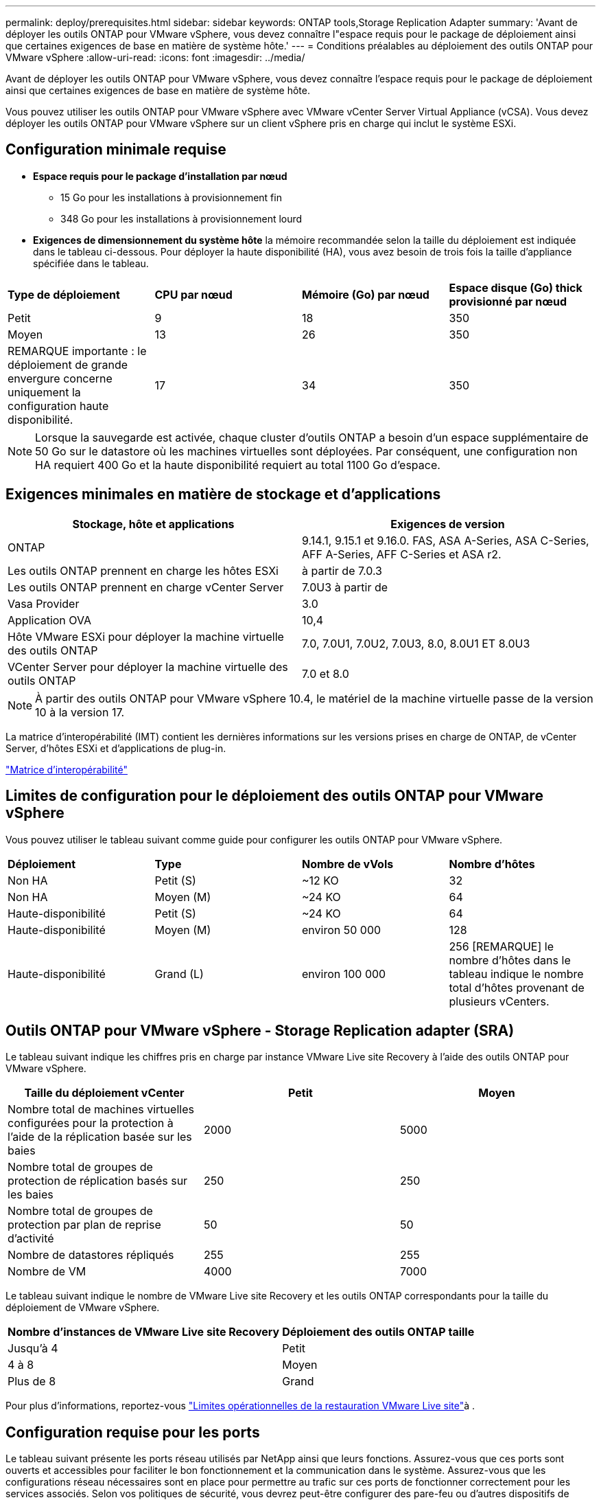 ---
permalink: deploy/prerequisites.html 
sidebar: sidebar 
keywords: ONTAP tools,Storage Replication Adapter 
summary: 'Avant de déployer les outils ONTAP pour VMware vSphere, vous devez connaître l"espace requis pour le package de déploiement ainsi que certaines exigences de base en matière de système hôte.' 
---
= Conditions préalables au déploiement des outils ONTAP pour VMware vSphere
:allow-uri-read: 
:icons: font
:imagesdir: ../media/


[role="lead"]
Avant de déployer les outils ONTAP pour VMware vSphere, vous devez connaître l'espace requis pour le package de déploiement ainsi que certaines exigences de base en matière de système hôte.

Vous pouvez utiliser les outils ONTAP pour VMware vSphere avec VMware vCenter Server Virtual Appliance (vCSA). Vous devez déployer les outils ONTAP pour VMware vSphere sur un client vSphere pris en charge qui inclut le système ESXi.



== Configuration minimale requise

* *Espace requis pour le package d'installation par nœud*
+
** 15 Go pour les installations à provisionnement fin
** 348 Go pour les installations à provisionnement lourd


* *Exigences de dimensionnement du système hôte* la mémoire recommandée selon la taille du déploiement est indiquée dans le tableau ci-dessous. Pour déployer la haute disponibilité (HA), vous avez besoin de trois fois la taille d'appliance spécifiée dans le tableau.


|===


| *Type de déploiement* | *CPU par nœud* | *Mémoire (Go) par nœud* | *Espace disque (Go) thick provisionné par nœud* 


| Petit | 9 | 18 | 350 


| Moyen | 13 | 26 | 350 


| REMARQUE importante : le déploiement de grande envergure concerne uniquement la configuration haute disponibilité. | 17 | 34 | 350 
|===

NOTE: Lorsque la sauvegarde est activée, chaque cluster d'outils ONTAP a besoin d'un espace supplémentaire de 50 Go sur le datastore où les machines virtuelles sont déployées. Par conséquent, une configuration non HA requiert 400 Go et la haute disponibilité requiert au total 1100 Go d'espace.



== Exigences minimales en matière de stockage et d'applications

|===
| Stockage, hôte et applications | Exigences de version 


| ONTAP | 9.14.1, 9.15.1 et 9.16.0. FAS, ASA A-Series, ASA C-Series, AFF A-Series, AFF C-Series et ASA r2. 


| Les outils ONTAP prennent en charge les hôtes ESXi | à partir de 7.0.3 


| Les outils ONTAP prennent en charge vCenter Server | 7.0U3 à partir de 


| Vasa Provider | 3.0 


| Application OVA | 10,4 


| Hôte VMware ESXi pour déployer la machine virtuelle des outils ONTAP | 7.0, 7.0U1, 7.0U2, 7.0U3, 8.0, 8.0U1 ET 8.0U3 


| VCenter Server pour déployer la machine virtuelle des outils ONTAP | 7.0 et 8.0 
|===

NOTE: À partir des outils ONTAP pour VMware vSphere 10.4, le matériel de la machine virtuelle passe de la version 10 à la version 17.

La matrice d'interopérabilité (IMT) contient les dernières informations sur les versions prises en charge de ONTAP, de vCenter Server, d'hôtes ESXi et d'applications de plug-in.

https://imt.netapp.com/matrix/imt.jsp?components=105475;&solution=1777&isHWU&src=IMT["Matrice d'interopérabilité"^]



== Limites de configuration pour le déploiement des outils ONTAP pour VMware vSphere

Vous pouvez utiliser le tableau suivant comme guide pour configurer les outils ONTAP pour VMware vSphere.

|===


| *Déploiement* | *Type* | *Nombre de vVols* | *Nombre d'hôtes* 


| Non HA | Petit (S) | ~12 KO | 32 


| Non HA | Moyen (M) | ~24 KO | 64 


| Haute-disponibilité | Petit (S) | ~24 KO | 64 


| Haute-disponibilité | Moyen (M) | environ 50 000 | 128 


| Haute-disponibilité | Grand (L) | environ 100 000 | 256 [REMARQUE] le nombre d'hôtes dans le tableau indique le nombre total d'hôtes provenant de plusieurs vCenters. 
|===


== Outils ONTAP pour VMware vSphere - Storage Replication adapter (SRA)

Le tableau suivant indique les chiffres pris en charge par instance VMware Live site Recovery à l'aide des outils ONTAP pour VMware vSphere.

|===
| *Taille du déploiement vCenter* | *Petit* | *Moyen* 


| Nombre total de machines virtuelles configurées pour la protection à l'aide de la réplication basée sur les baies | 2000 | 5000 


| Nombre total de groupes de protection de réplication basés sur les baies | 250 | 250 


| Nombre total de groupes de protection par plan de reprise d'activité | 50 | 50 


| Nombre de datastores répliqués | 255 | 255 


| Nombre de VM | 4000 | 7000 
|===
Le tableau suivant indique le nombre de VMware Live site Recovery et les outils ONTAP correspondants pour la taille du déploiement de VMware vSphere.

|===


| *Nombre d'instances de VMware Live site Recovery* | *Déploiement des outils ONTAP taille* 


| Jusqu'à 4 | Petit 


| 4 à 8 | Moyen 


| Plus de 8 | Grand 
|===
Pour plus d'informations, reportez-vous https://techdocs.broadcom.com/us/en/vmware-cis/live-recovery/live-site-recovery/9-0/overview/site-recovery-manager-system-requirements/operational-limits-of-site-recovery-manager.html["Limites opérationnelles de la restauration VMware Live site"]à .



== Configuration requise pour les ports

Le tableau suivant présente les ports réseau utilisés par NetApp ainsi que leurs fonctions. Assurez-vous que ces ports sont ouverts et accessibles pour faciliter le bon fonctionnement et la communication dans le système. Assurez-vous que les configurations réseau nécessaires sont en place pour permettre au trafic sur ces ports de fonctionner correctement pour les services associés. Selon vos politiques de sécurité, vous devrez peut-être configurer des pare-feu ou d'autres dispositifs de sécurité pour autoriser ce trafic au sein de votre réseau.

|===


| *Port* | *Protocole* | *Description* 


| 8143 | TCP | Connexions HTTP/HTTPS pour les outils ONTAP. 


| 8043 | TCP | Connexions HTTP/HTTPS pour les outils ONTAP. 


| 9060 | TCP | Connexions HTTP/HTTPS pour les outils ONTAP. 


| 22 | TCP | Ansible utilise ce port SSH pour la communication lors du provisionnement du cluster. Ce port est requis pour des fonctionnalités telles que la modification du mot de passe utilisateur de maintenance, les messages d'état et la mise à jour des valeurs sur les trois nœuds en cas de configuration haute disponibilité. 


| 443 | TCP | Il s'agit du port pass-through pour les communications entrantes du service VASA Provider. Le certificat auto-signé Vasa Provider et le certificat CA personnalisé sont hébergés sur ce port. 


| 8443 | TCP | Ce port héberge la documentation de l'API via swagger et l'application de l'interface utilisateur Manager. 


| 2379 | TCP | Il s'agit du port par défaut pour les demandes client telles que obtenir, mettre, supprimer ou surveiller les clés dans le magasin de valeurs de clé etcd. 


| 2380 | TCP | Il s'agit du port par défaut pour la communication serveur à serveur pour le cluster ETCD utilisé pour l'algorithme de consensus raft sur lequel etcd s'appuie pour la réplication et la cohérence des données. 


| 7472 | TCP/UDP | Il s'agit du port de service de metrics prometheus. 


| 7946 | TCP/UDP | Ce port est utilisé pour la détection du réseau de conteneurs docker. 


| 9083 | TCP | Ce port est un port de service utilisé en interne pour le service VASA Provider. 


| 1162 | UDP | Il s'agit du port SNMP trap Packets. 


| 6443 | TCP | Source : nœuds agents RKE2. Destination : nœuds de serveur REK2. Description : API Kubernetes 


| 9345 | TCP | Source : nœuds agents RKE2. Destination : nœuds de serveur REK2. Description : API superviseur REK2 


| 8472 | TCP+UDP | Tous les nœuds doivent pouvoir atteindre d'autres nœuds sur le port UDP 8472 lorsque Flannel VXLAN est utilisé. Source : tous les nœuds RKE2. Destination : tous les nœuds REK2. Description: Canal CNI avec VXLAN 


| 10250 | TCP | Source : tous les nœuds RKE2. Destination : tous les nœuds REK2. Description : mesures Kubelet 


| 30000-32767 | TCP | Source : tous les nœuds RKE2. Destination : tous les nœuds REK2. Description : plage de ports NodePort 


| 123 | TCP | Ntpd utilise ce port pour effectuer la validation du serveur NTP. 


| 137-139 | TCP/UDP | Paquets de partage SMB/Windows. 


| 6789 | TCP | Moniteur Ceph (mon) 


| 3300 | TCP | Moniteur Ceph (mon) 


| 6800-7300 | TCP | Ceph Managers, OSD et Filesystem (MDS). 


| 80 | TCP | Passerelle Ceph RADOS (RGW) 


| 9080 | TCP | Connexions VP HTTP/HTTPS (uniquement à partir de 127.0.0.0/8 pour IPv4 ou ::1/128 pour IPv6). 
|===


== Paramètres de stockage ONTAP

Pour assurer une intégration transparente du stockage ONTAP avec les outils ONTAP pour VMware vSphere, tenez compte des paramètres suivants :

* Si vous utilisez Fibre Channel (FC) pour la connectivité du stockage, configurez la segmentation sur vos commutateurs FC afin de connecter les hôtes ESXi aux LIF FC du SVM. https://docs.netapp.com/us-en/ontap/peering/create-cluster-relationship-93-later-task.html["En savoir plus sur le zoning FC et FCoE avec les systèmes ONTAP"]
* Pour utiliser la réplication SnapMirror gérée par les outils ONTAP, l'administrateur du stockage ONTAP doit créer https://docs.netapp.com/us-en/ontap/peering/create-cluster-relationship-93-later-task.html["Relations entre clusters ONTAP"] et https://docs.netapp.com/us-en/ontap/peering/create-intercluster-svm-peer-relationship-93-later-task.html["Relations entre les pairs du SVM intercluster ONTAP"] dans ONTAP avant d'utiliser SnapMirror.

